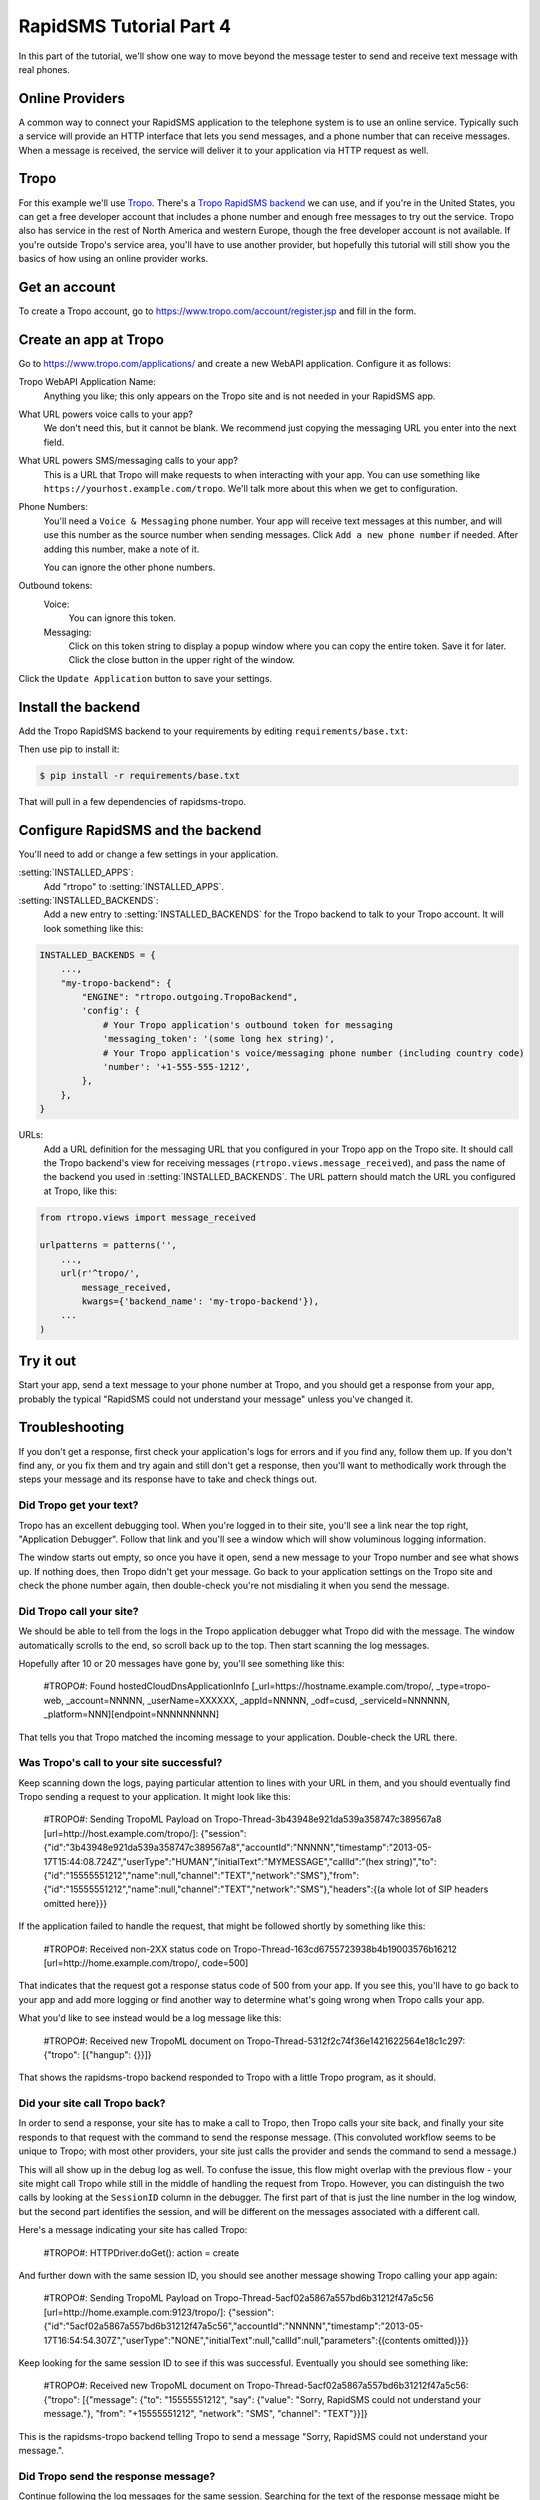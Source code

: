 .. _tutorial04:

RapidSMS Tutorial Part 4
========================

In this part of the tutorial, we'll show one way to move beyond the
message tester to send and receive text message with real phones.

Online Providers
----------------

A common way to connect your RapidSMS application to the telephone
system is to use an online service. Typically such a service will
provide an HTTP interface that lets you send messages, and a phone
number that can receive messages. When a message is received, the
service will deliver it to your application via HTTP request as
well.

Tropo
-----

For this example we'll use `Tropo`_. There's a `Tropo RapidSMS backend`_ we
can use, and if you're in the United States, you can get a free developer
account that includes a phone number and enough free messages to try out
the service. Tropo also has service in the rest of North America and
western Europe, though the free developer account is not available.
If you're outside Tropo's service area, you'll have to use another
provider, but hopefully this tutorial will still show you the basics
of how using an online provider works.

Get an account
--------------

To create a Tropo account, go to https://www.tropo.com/account/register.jsp
and fill in the form.

Create an app at Tropo
----------------------

Go to https://www.tropo.com/applications/ and create a new WebAPI application.
Configure it as follows:

Tropo WebAPI Application Name:
    Anything you like; this only appears on the Tropo site and is not
    needed in your RapidSMS app.
What URL powers voice calls to your app?
    We don't need this, but it cannot be blank. We recommend just copying the
    messaging URL you enter into the next field.
What URL powers SMS/messaging calls to your app?
    This is a URL that Tropo will make requests to when interacting with
    your app.  You can use something like
    ``https://yourhost.example.com/tropo``.  We'll talk more about this
    when we get to configuration.
Phone Numbers:
    You'll need a ``Voice & Messaging`` phone number. Your app will
    receive text messages at this number, and will use this number as
    the source number when sending messages.  Click ``Add a new
    phone number`` if needed.  After adding this number, make a note
    of it.

    You can ignore the other phone numbers.
Outbound tokens:
    Voice:
        You can ignore this token.
    Messaging:
        Click on this token string to display a popup window where you can
        copy the entire token. Save it for later.  Click the close button in
        the upper right of the window.

Click the ``Update Application`` button to save your settings.


Install the backend
-------------------

Add the Tropo RapidSMS backend to your requirements by editing
``requirements/base.txt``:

.. code-block:: text
    :emphasize-lines: 4

    Django>=1.5,<1.6
    RapidSMS==0.14.0
    South==0.7.6
    rapidsms-tropo>=0.2.0

Then use pip to install it:

.. code-block:: console

    $ pip install -r requirements/base.txt

That will pull in a few dependencies of rapidsms-tropo.


Configure RapidSMS and the backend
----------------------------------

You'll need to add or change a few settings in your application.

:setting:`INSTALLED_APPS`:
    Add "rtropo" to :setting:`INSTALLED_APPS`.
:setting:`INSTALLED_BACKENDS`:
    Add a new entry to :setting:`INSTALLED_BACKENDS`
    for the Tropo backend to talk to your Tropo account.
    It will look something like this:

.. code-block:: python

    INSTALLED_BACKENDS = {
        ...,
        "my-tropo-backend": {
            "ENGINE": "rtropo.outgoing.TropoBackend",
            'config': {
                # Your Tropo application's outbound token for messaging
                'messaging_token': '(some long hex string)',
                # Your Tropo application's voice/messaging phone number (including country code)
                'number': '+1-555-555-1212',
            },
        },
    }

URLs:
    Add a URL definition for the messaging URL that you configured in
    your Tropo app on the Tropo site.  It should call the Tropo
    backend's view for receiving messages (``rtropo.views.message_received``),
    and pass the name of the backend you used in :setting:`INSTALLED_BACKENDS`.
    The URL pattern should match the URL you configured at Tropo, like this:

.. code-block:: python

    from rtropo.views import message_received

    urlpatterns = patterns('',
        ...,
        url(r'^tropo/',
            message_received,
            kwargs={'backend_name': 'my-tropo-backend'}),
        ...
    )

Try it out
----------

Start your app, send a text message to your phone number at Tropo,
and you should get a response from your app, probably the typical
"RapidSMS could not understand your message" unless you've changed
it.

Troubleshooting
---------------

If you don't get a response, first check your application's logs for
errors and if you find any, follow them up. If you don't find any, or
you fix them and try again and still don't get a response, then you'll
want to methodically work through the steps your message and its
response have to take and check things out.

Did Tropo get your text?
........................

Tropo has an excellent debugging tool. When you're logged in to their site,
you'll see a link near the top right, "Application Debugger". Follow that
link and you'll see a window which will show voluminous logging information.

The window starts out empty, so once you have it open, send a new
message to your Tropo number and see what shows up. If nothing does,
then Tropo didn't get your message. Go back to your application settings
on the Tropo site and check the phone number again, then double-check
you're not misdialing it when you send the message.

Did Tropo call your site?
.........................

We should be able to tell from the logs in the Tropo application debugger
what Tropo did with the message. The window automatically scrolls to the
end, so scroll back up to the top.  Then start scanning the log messages.

Hopefully after 10 or 20 messages have gone by, you'll see something like
this:

    #TROPO#: Found hostedCloudDnsApplicationInfo [_url=https://hostname.example.com/tropo/, _type=tropo-web, _account=NNNNN, _userName=XXXXXX, _appId=NNNNN, _odf=cusd, _serviceId=NNNNNN, _platform=NNN][endpoint=NNNNNNNNN]

That tells you that Tropo matched the incoming message to your application.
Double-check the URL there.

Was Tropo's call to your site successful?
.........................................

Keep scanning down the logs, paying particular attention to
lines with your URL in them, and you should eventually find
Tropo sending a request to your application. It might look
like this:

    #TROPO#: Sending TropoML Payload on Tropo-Thread-3b43948e921da539a358747c389567a8 [url=http://host.example.com/tropo/]: {"session":{"id":"3b43948e921da539a358747c389567a8","accountId":"NNNNN","timestamp":"2013-05-17T15:44:08.724Z","userType":"HUMAN","initialText":"MYMESSAGE","callId":"(hex string)","to":{"id":"15555551212","name":null,"channel":"TEXT","network":"SMS"},"from":{"id":"15555551212","name":null,"channel":"TEXT","network":"SMS"},"headers":{(a whole lot of SIP headers omitted here}}}

If the application failed to handle the request, that might be followed
shortly by something like this:

    #TROPO#: Received non-2XX status code on Tropo-Thread-163cd6755723938b4b19003576b16212 [url=http://home.example.com/tropo/, code=500]

That indicates that the request got a response status code of 500
from your app. If you see this, you'll have to go back to your app
and add more logging or find another way to determine what's going
wrong when Tropo calls your app.

What you'd like to see instead would be a log message like this:

    #TROPO#: Received new TropoML document on Tropo-Thread-5312f2c74f36e1421622564e18c1c297: {"tropo": [{"hangup": {}}]}

That shows the rapidsms-tropo backend responded to Tropo with a little
Tropo program, as it should.

Did your site call Tropo back?
..............................

In order to send a response, your site has to make a call to Tropo,
then Tropo calls your site back, and finally your site responds to
that request with the command to send the response message. (This
convoluted workflow seems to be unique to Tropo; with most other
providers, your site just calls the provider and sends the command
to send a message.)

This will all show up in the debug log as well.  To confuse the
issue, this flow might overlap with the previous flow - your
site might call Tropo while still in the middle of handling
the request from Tropo.  However, you can distinguish the
two calls by looking at the ``SessionID`` column in the debugger.
The first part of that is just the line number in the log window,
but the second part identifies the session, and will be different
on the messages associated with a different call.

Here's a message indicating your site has called Tropo:

    #TROPO#: HTTPDriver.doGet(): action = create

And further down with the same session ID, you should see
another message showing Tropo calling your app again:

	#TROPO#: Sending TropoML Payload on Tropo-Thread-5acf02a5867a557bd6b31212f47a5c56 [url=http://home.example.com:9123/tropo/]: {"session":{"id":"5acf02a5867a557bd6b31212f47a5c56","accountId":"NNNNN","timestamp":"2013-05-17T16:54:54.307Z","userType":"NONE","initialText":null,"callId":null,"parameters":{(contents omitted)}}}

Keep looking for the same session ID to see if this was successful.
Eventually you should see something like:

    #TROPO#: Received new TropoML document on Tropo-Thread-5acf02a5867a557bd6b31212f47a5c56: {"tropo": [{"message": {"to": "15555551212", "say": {"value": "Sorry, RapidSMS could not understand your message."}, "from": "+15555551212", "network": "SMS", "channel": "TEXT"}}]}

This is the rapidsms-tropo backend telling Tropo to send a message
"Sorry, RapidSMS could not understand your message.".

Did Tropo send the response message?
....................................

Continue following the log messages for the same session.
Searching for the text of the response message might be
helpful. You're looking for a log message showing Tropo
delivering the message externally. It might look
like this:

    #MRCP#: (o)ANNOUNCE rtsp://10.6.69.204:10074/synthesizer/ RTSP/1.0\r\nCseq: 3\r\nSession: 1368809694451-15745b70-b9b143c0-00000585\r\nContent-Type: application/mrcp\r\nContent-Length: 397\r\n\r\nSPEAK 141650001 MRCP/1.0\r\nKill-On-Barge-In: false\r\nSpeech-Language: im\r\nVendor-Specific-Parameters: IMified-Network=SMS;IMified-From=+15555551212;IMified-Bot-Key=88A17A15-CCC1-404B-806434AD47E4B442;IMified-User=tel:+15555551212\r\nContent-Type: application/synthesis+ssml\r\nContent-Length: 103\r\n\r\n<?xml version="1.0" encoding="UTF-8"?><speak>Sorry, RapidSMS could not understand your message.</speak> #[1368809694451-15745b70-b9b143c0-00000585][10.6.69.204:10074][10.6.69.204:59469][4602a1bcfe5482f8b25066886e8a7496][456902][77104]

Most of that we can ignore, bug we should see our phone numbers and the text message.
After that, we should see another log message showing the response, hopefully
successful:

    #MRCP#: (i)RTSP/1.0 200 OK\r\nSession: 1368809694451-15745b70-b9b143c0-00000585\r\nCseq: 3\r\nContent-Type: application/mrcp\r\nContent-Length: 38\r\n\r\nMRCP/1.0 141650001 200 IN-PROGRESS\r\n\r\n #[1368809694451-15745b70-b9b143c0-00000585][10.6.69.204:10074][10.6.69.204:59469][4602a1bcfe5482f8b25066886e8a7496][456902][77104]

Again, we can ignore most of that, but "200 OK" is a good sign.

Next steps
----------

Continue reading the documentation. There's a lot of useful information.
Some of it you might want to skim for now, but it'll give you an idea
of what RapidSMS can do, and where to look for more details when you're ready
to try new things.

.. _Tropo: https://www.tropo.com/
.. _Tropo RapidSMS backend: https://pypi.python.org/pypi/rapidsms-tropo/
